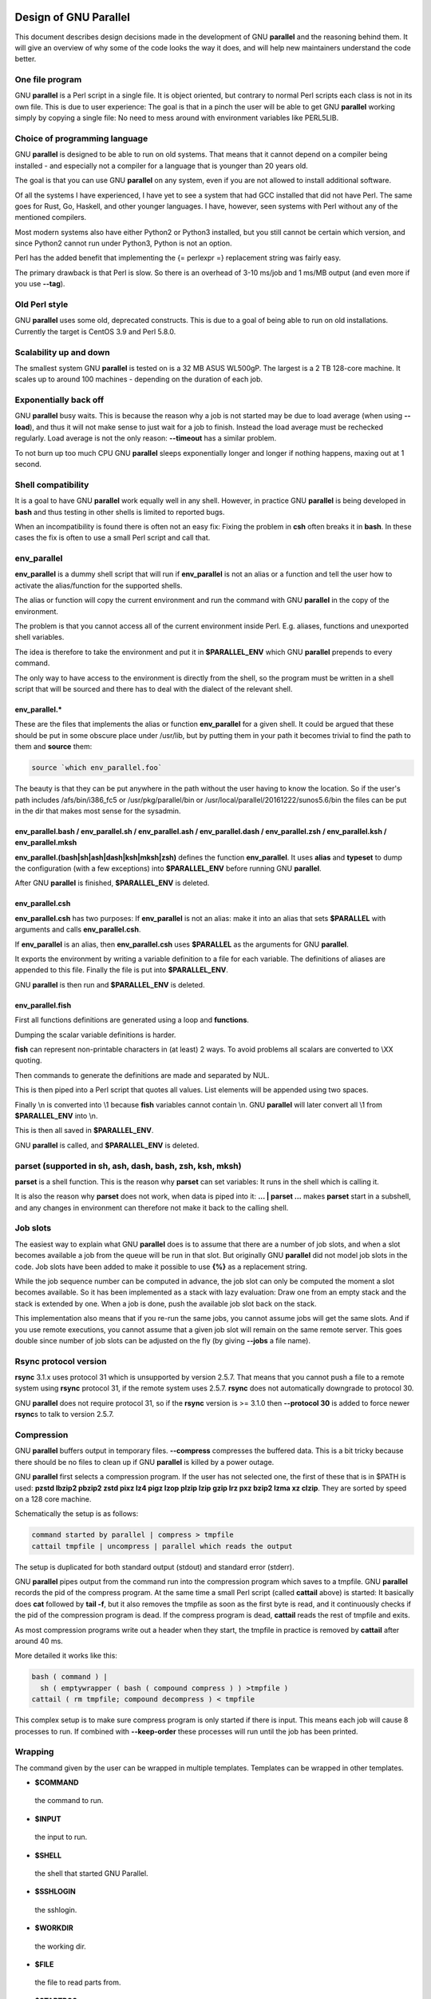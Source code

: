 
**********************
Design of GNU Parallel
**********************


This document describes design decisions made in the development of GNU \ **parallel**\  and the reasoning behind them. It will give an overview of why some of the code looks the way it does, and will help new maintainers understand the code better.

One file program
================


GNU \ **parallel**\  is a Perl script in a single file. It is object oriented, but contrary to normal Perl scripts each class is not in its own file. This is due to user experience: The goal is that in a pinch the user will be able to get GNU \ **parallel**\  working simply by copying a single file: No need to mess around with environment variables like PERL5LIB.


Choice of programming language
==============================


GNU \ **parallel**\  is designed to be able to run on old systems. That means that it cannot depend on a compiler being installed - and especially not a compiler for a language that is younger than 20 years old.

The goal is that you can use GNU \ **parallel**\  on any system, even if you are not allowed to install additional software.

Of all the systems I have experienced, I have yet to see a system that had GCC installed that did not have Perl. The same goes for Rust, Go, Haskell, and other younger languages. I have, however, seen systems with Perl without any of the mentioned compilers.

Most modern systems also have either Python2 or Python3 installed, but you still cannot be certain which version, and since Python2 cannot run under Python3, Python is not an option.

Perl has the added benefit that implementing the {= perlexpr =} replacement string was fairly easy.

The primary drawback is that Perl is slow. So there is an overhead of 3-10 ms/job and 1 ms/MB output (and even more if you use \ **--tag**\ ).


Old Perl style
==============


GNU \ **parallel**\  uses some old, deprecated constructs. This is due to a goal of being able to run on old installations. Currently the target is CentOS 3.9 and Perl 5.8.0.


Scalability up and down
=======================


The smallest system GNU \ **parallel**\  is tested on is a 32 MB ASUS WL500gP. The largest is a 2 TB 128-core machine. It scales up to around 100 machines - depending on the duration of each job.


Exponentially back off
======================


GNU \ **parallel**\  busy waits. This is because the reason why a job is not started may be due to load average (when using \ **--load**\ ), and thus it will not make sense to just wait for a job to finish. Instead the load average must be rechecked regularly. Load average is not the only reason: \ **--timeout**\  has a similar problem.

To not burn up too much CPU GNU \ **parallel**\  sleeps exponentially longer and longer if nothing happens, maxing out at 1 second.


Shell compatibility
===================


It is a goal to have GNU \ **parallel**\  work equally well in any shell. However, in practice GNU \ **parallel**\  is being developed in \ **bash**\  and thus testing in other shells is limited to reported bugs.

When an incompatibility is found there is often not an easy fix: Fixing the problem in \ **csh**\  often breaks it in \ **bash**\ . In these cases the fix is often to use a small Perl script and call that.


env_parallel
============


\ **env_parallel**\  is a dummy shell script that will run if \ **env_parallel**\  is not an alias or a function and tell the user how to activate the alias/function for the supported shells.

The alias or function will copy the current environment and run the command with GNU \ **parallel**\  in the copy of the environment.

The problem is that you cannot access all of the current environment inside Perl. E.g. aliases, functions and unexported shell variables.

The idea is therefore to take the environment and put it in \ **$PARALLEL_ENV**\  which GNU \ **parallel**\  prepends to every command.

The only way to have access to the environment is directly from the shell, so the program must be written in a shell script that will be sourced and there has to deal with the dialect of the relevant shell.

env_parallel.\*
---------------


These are the files that implements the alias or function \ **env_parallel**\  for a given shell. It could be argued that these should be put in some obscure place under /usr/lib, but by putting them in your path it becomes trivial to find the path to them and \ **source**\  them:


.. code-block:: perl

   source `which env_parallel.foo`


The beauty is that they can be put anywhere in the path without the user having to know the location. So if the user's path includes /afs/bin/i386_fc5 or /usr/pkg/parallel/bin or /usr/local/parallel/20161222/sunos5.6/bin the files can be put in the dir that makes most sense for the sysadmin.


env_parallel.bash / env_parallel.sh / env_parallel.ash / env_parallel.dash / env_parallel.zsh / env_parallel.ksh / env_parallel.mksh
------------------------------------------------------------------------------------------------------------------------------------


\ **env_parallel.(bash|sh|ash|dash|ksh|mksh|zsh)**\  defines the function \ **env_parallel**\ . It uses \ **alias**\  and \ **typeset**\  to dump the configuration (with a few exceptions) into \ **$PARALLEL_ENV**\  before running GNU \ **parallel**\ .

After GNU \ **parallel**\  is finished, \ **$PARALLEL_ENV**\  is deleted.


env_parallel.csh
----------------


\ **env_parallel.csh**\  has two purposes: If \ **env_parallel**\  is not an alias: make it into an alias that sets \ **$PARALLEL**\  with arguments and calls \ **env_parallel.csh**\ .

If \ **env_parallel**\  is an alias, then \ **env_parallel.csh**\  uses \ **$PARALLEL**\  as the arguments for GNU \ **parallel**\ .

It exports the environment by writing a variable definition to a file for each variable.  The definitions of aliases are appended to this file. Finally the file is put into \ **$PARALLEL_ENV**\ .

GNU \ **parallel**\  is then run and \ **$PARALLEL_ENV**\  is deleted.


env_parallel.fish
-----------------


First all functions definitions are generated using a loop and \ **functions**\ .

Dumping the scalar variable definitions is harder.

\ **fish**\  can represent non-printable characters in (at least) 2 ways. To avoid problems all scalars are converted to \\XX quoting.

Then commands to generate the definitions are made and separated by NUL.

This is then piped into a Perl script that quotes all values. List elements will be appended using two spaces.

Finally \\n is converted into \\1 because \ **fish**\  variables cannot contain \\n. GNU \ **parallel**\  will later convert all \\1 from \ **$PARALLEL_ENV**\  into \\n.

This is then all saved in \ **$PARALLEL_ENV**\ .

GNU \ **parallel**\  is called, and \ **$PARALLEL_ENV**\  is deleted.



parset (supported in sh, ash, dash, bash, zsh, ksh, mksh)
=========================================================


\ **parset**\  is a shell function. This is the reason why \ **parset**\  can set variables: It runs in the shell which is calling it.

It is also the reason why \ **parset**\  does not work, when data is piped into it: \ **... | parset ...**\  makes \ **parset**\  start in a subshell, and any changes in environment can therefore not make it back to the calling shell.


Job slots
=========


The easiest way to explain what GNU \ **parallel**\  does is to assume that there are a number of job slots, and when a slot becomes available a job from the queue will be run in that slot. But originally GNU \ **parallel**\  did not model job slots in the code. Job slots have been added to make it possible to use \ **{%}**\  as a replacement string.

While the job sequence number can be computed in advance, the job slot can only be computed the moment a slot becomes available. So it has been implemented as a stack with lazy evaluation: Draw one from an empty stack and the stack is extended by one. When a job is done, push the available job slot back on the stack.

This implementation also means that if you re-run the same jobs, you cannot assume jobs will get the same slots. And if you use remote executions, you cannot assume that a given job slot will remain on the same remote server. This goes double since number of job slots can be adjusted on the fly (by giving \ **--jobs**\  a file name).


Rsync protocol version
======================


\ **rsync**\  3.1.x uses protocol 31 which is unsupported by version 2.5.7. That means that you cannot push a file to a remote system using \ **rsync**\  protocol 31, if the remote system uses 2.5.7. \ **rsync**\  does not automatically downgrade to protocol 30.

GNU \ **parallel**\  does not require protocol 31, so if the \ **rsync**\  version is >= 3.1.0 then \ **--protocol 30**\  is added to force newer \ **rsync**\ s to talk to version 2.5.7.


Compression
===========


GNU \ **parallel**\  buffers output in temporary files.  \ **--compress**\  compresses the buffered data.  This is a bit tricky because there should be no files to clean up if GNU \ **parallel**\  is killed by a power outage.

GNU \ **parallel**\  first selects a compression program. If the user has not selected one, the first of these that is in $PATH is used: \ **pzstd lbzip2 pbzip2 zstd pixz lz4 pigz lzop plzip lzip gzip lrz pxz bzip2 lzma xz clzip**\ . They are sorted by speed on a 128 core machine.

Schematically the setup is as follows:


.. code-block:: perl

   command started by parallel | compress > tmpfile
   cattail tmpfile | uncompress | parallel which reads the output


The setup is duplicated for both standard output (stdout) and standard error (stderr).

GNU \ **parallel**\  pipes output from the command run into the compression program which saves to a tmpfile. GNU \ **parallel**\  records the pid of the compress program.  At the same time a small Perl script (called \ **cattail**\  above) is started: It basically does \ **cat**\  followed by \ **tail -f**\ , but it also removes the tmpfile as soon as the first byte is read, and it continuously checks if the pid of the compression program is dead. If the compress program is dead, \ **cattail**\  reads the rest of tmpfile and exits.

As most compression programs write out a header when they start, the tmpfile in practice is removed by \ **cattail**\  after around 40 ms.

More detailed it works like this:


.. code-block:: perl

   bash ( command ) |
     sh ( emptywrapper ( bash ( compound compress ) ) >tmpfile )
   cattail ( rm tmpfile; compound decompress ) < tmpfile


This complex setup is to make sure compress program is only started if there is input. This means each job will cause 8 processes to run. If combined with \ **--keep-order**\  these processes will run until the job has been printed.


Wrapping
========


The command given by the user can be wrapped in multiple templates. Templates can be wrapped in other templates.


- \ **$COMMAND**\ 
 
 the command to run.
 


- \ **$INPUT**\ 
 
 the input to run.
 


- \ **$SHELL**\ 
 
 the shell that started GNU Parallel.
 


- \ **$SSHLOGIN**\ 
 
 the sshlogin.
 


- \ **$WORKDIR**\ 
 
 the working dir.
 


- \ **$FILE**\ 
 
 the file to read parts from.
 


- \ **$STARTPOS**\ 
 
 the first byte position to read from \ **$FILE**\ .
 


- \ **$LENGTH**\ 
 
 the number of bytes to read from \ **$FILE**\ .
 


- \--shellquote
 
 echo \ *Double quoted $INPUT*\ 
 


- \--nice \ *pri*\ 
 
 Remote: See \ **The remote system wrapper**\ .
 
 Local: \ **setpriority(0,0,$nice)**\ 
 


- \--cat
 
 
 .. code-block:: perl
 
    cat > {}; $COMMAND {};
    perl -e '$bash = shift;
      $csh = shift;
      for(@ARGV) { unlink;rmdir; }
      if($bash =~ s/h//) { exit $bash;  }
      exit $csh;' "$?h" "$status" {};
 
 
 {} is set to \ **$PARALLEL_TMP**\  which is a tmpfile. The Perl script saves the exit value, unlinks the tmpfile, and returns the exit value - no matter if the shell is \ **bash**\ /\ **ksh**\ /\ **zsh**\  (using $?) or \ **\*csh**\ /\ **fish**\  (using $status).
 


- \--fifo
 
 
 .. code-block:: perl
 
    perl -e '($s,$c,$f) = @ARGV;
      # mkfifo $PARALLEL_TMP
      system "mkfifo", $f;
      # spawn $shell -c $command &
      $pid = fork || exec $s, "-c", $c;
      open($o,">",$f) || die $!;
      # cat > $PARALLEL_TMP
      while(sysread(STDIN,$buf,131072)){
         syswrite $o, $buf;
      }
      close $o;
      # waitpid to get the exit code from $command
      waitpid $pid,0;
      # Cleanup
      unlink $f;
      exit $?/256;' $SHELL -c $COMMAND $PARALLEL_TMP
 
 
 This is an elaborate way of: mkfifo {}; run \ **$COMMAND**\  in the background using \ **$SHELL**\ ; copying STDIN to {}; waiting for background to complete; remove {} and exit with the exit code from \ **$COMMAND**\ .
 
 It is made this way to be compatible with \ **\*csh**\ /\ **fish**\ .
 


- \--pipepart
 
 
 .. code-block:: perl
 
    < $FILE perl -e 'while(@ARGV) {
        sysseek(STDIN,shift,0) || die;
        $left = shift;
        while($read =
              sysread(STDIN,$buf,
                      ($left > 131072 ? 131072 : $left))){
          $left -= $read;
          syswrite(STDOUT,$buf);
        }
      }' $STARTPOS $LENGTH
 
 
 This will read \ **$LENGTH**\  bytes from \ **$FILE**\  starting at \ **$STARTPOS**\  and send it to STDOUT.
 


- \--sshlogin $SSHLOGIN
 
 
 .. code-block:: perl
 
    ssh $SSHLOGIN "$COMMAND"
 
 


- \--transfer
 
 
 .. code-block:: perl
 
    ssh $SSHLOGIN mkdir -p ./$WORKDIR;
    rsync --protocol 30 -rlDzR \
          -essh ./{} $SSHLOGIN:./$WORKDIR;
    ssh $SSHLOGIN "$COMMAND"
 
 
 Read about \ **--protocol 30**\  in the section \ **Rsync protocol version**\ .
 


- \--transferfile \ *file*\ 
 
 <<todo>>
 


- \--basefile
 
 <<todo>>
 


- \--return \ *file*\ 
 
 
 .. code-block:: perl
 
    $COMMAND; _EXIT_status=$?; mkdir -p $WORKDIR;
    rsync --protocol 30 \
      --rsync-path=cd\ ./$WORKDIR\;\ rsync \
      -rlDzR -essh $SSHLOGIN:./$FILE ./$WORKDIR;
    exit $_EXIT_status;
 
 
 The \ **--rsync-path=cd ...**\  is needed because old versions of \ **rsync**\  do not support \ **--no-implied-dirs**\ .
 
 The \ **$_EXIT_status**\  trick is to postpone the exit value. This makes it incompatible with \ **\*csh**\  and should be fixed in the future. Maybe a wrapping 'sh -c' is enough?
 


- \--cleanup
 
 $RETURN is the wrapper from \ **--return**\ 
 
 
 .. code-block:: perl
 
    $COMMAND; _EXIT_status=$?; $RETURN;
    ssh $SSHLOGIN \(rm\ -f\ ./$WORKDIR/{}\;\
                    rmdir\ ./$WORKDIR\ \>\&/dev/null\;\);
    exit $_EXIT_status;
 
 
 \ **$_EXIT_status**\ : see \ **--return**\  above.
 


- \--pipe
 
 
 .. code-block:: perl
 
    perl -e 'if(sysread(STDIN, $buf, 1)) {
  	open($fh, "|-", "@ARGV") || die;
  	syswrite($fh, $buf);
  	# Align up to 128k block
  	if($read = sysread(STDIN, $buf, 131071)) {
  	    syswrite($fh, $buf);
  	}
  	while($read = sysread(STDIN, $buf, 131072)) {
  	    syswrite($fh, $buf);
  	}
  	close $fh;
  	exit ($?&127 ? 128+($?&127) : 1+$?>>8)
      }' $SHELL -c $COMMAND
 
 
 This small wrapper makes sure that \ **$COMMAND**\  will never be run if there is no data.
 


- \--tmux
 
 <<TODO Fixup with '-quoting>> mkfifo /tmp/tmx3cMEV &&
   sh -c 'tmux -S /tmp/tmsaKpv1 new-session -s p334310 -d "sleep .2" >/dev/null 2>&1'; tmux -S /tmp/tmsaKpv1 new-window -t p334310 -n wc\\ 10 \\(wc\\ 10\\)\\;\\ perl\\ -e\\ \\'while\\(\\$t++\\<3\\)\\{\\ print\\ \\$ARGV\\[0\\],\\"\\\\n\\"\\ \\}\\'\\ \\$\\?h/\\$status\\ \\>\\>\\ /tmp/tmx3cMEV\\&echo\\ wc\\\\\\ 10\\;\\ echo\\ \\Job\\ finished\\ at:\\ \\`date\\`\\;sleep\\ 10; exec perl -e '$/="/";$_=<>;$c=<>;unlink $ARGV; /(\\d+)h/ and exit($1);exit$c' /tmp/tmx3cMEV
 
 mkfifo \ *tmpfile.tmx*\ ; tmux -S <tmpfile.tms> new-session -s p\ *PID*\  -d 'sleep .2' >&/dev/null; tmux -S <tmpfile.tms> new-window -t p\ *PID*\  -n <<shell quoted input>> \\(<<shell quoted input>>\\)\\;\\ perl\\ -e\\ \\'while\\(\\$t++\\<3\\)\\{\\ print\\ \\$ARGV\\[0\\],\\"\\\\n\\"\\ \\}\\'\\ \\$\\?h/\\$status\\ \\>\\>\\ \ *tmpfile.tmx*\ \\&echo\\ <<shell double quoted input>>\\;echo\\ \\Job\\ finished\\ at:\\ \\`date\\`\\;sleep\\ 10; exec perl -e '$/="/";$_=<>;$c=<>;unlink $ARGV; /(\\d+)h/ and exit($1);exit$c' \ *tmpfile.tmx*\ 
 
 First a FIFO is made (.tmx). It is used for communicating exit value. Next a new tmux session is made. This may fail if there is already a session, so the output is ignored. If all job slots finish at the same time, then \ **tmux**\  will close the session. A temporary socket is made (.tms) to avoid a race condition in \ **tmux**\ . It is cleaned up when GNU \ **parallel**\  finishes.
 
 The input is used as the name of the windows in \ **tmux**\ . When the job inside \ **tmux**\  finishes, the exit value is printed to the FIFO (.tmx). This FIFO is opened by \ **perl**\  outside \ **tmux**\ , and \ **perl**\  then removes the FIFO. \ **Perl**\  blocks until the first value is read from the FIFO, and this value is used as exit value.
 
 To make it compatible with \ **csh**\  and \ **bash**\  the exit value is printed as: $?h/$status and this is parsed by \ **perl**\ .
 
 There is a bug that makes it necessary to print the exit value 3 times.
 
 Another bug in \ **tmux**\  requires the length of the tmux title and command to not have certain limits.  When inside these limits, 75 '\\ ' are added to the title to force it to be outside the limits.
 
 You can map the bad limits using:
 
 
 .. code-block:: perl
 
    perl -e 'sub r { int(rand(shift)).($_[0] && "\t".r(@_)) } print map { r(@ARGV)."\n" } 1..10000' 1600 1500 90 |
      perl -ane '$F[0]+$F[1]+$F[2] < 2037 and print ' |
      parallel --colsep '\t' --tagstring '{1}\t{2}\t{3}' tmux -S /tmp/p{%}-'{=3 $_="O"x$_ =}' \
        new-session -d -n '{=1 $_="O"x$_ =}' true'\ {=2 $_="O"x$_ =};echo $?;rm -f /tmp/p{%}-O*'
  
    perl -e 'sub r { int(rand(shift)).($_[0] && "\t".r(@_)) } print map { r(@ARGV)."\n" } 1..10000' 17000 17000 90 |
      parallel --colsep '\t' --tagstring '{1}\t{2}\t{3}' \
    tmux -S /tmp/p{%}-'{=3 $_="O"x$_ =}' new-session -d -n '{=1 $_="O"x$_ =}' true'\ {=2 $_="O"x$_ =};echo $?;rm /tmp/p{%}-O*'
    > value.csv 2>/dev/null
  
    R -e 'a<-read.table("value.csv");X11();plot(a[,1],a[,2],col=a[,4]+5,cex=0.1);Sys.sleep(1000)'
 
 
 For \ **tmux 1.8**\  17000 can be lowered to 2100.
 
 The interesting areas are title 0..1000 with (title + whole command) in 996..1127 and 9331..9636.
 


The ordering of the wrapping is important:


- 
 
 $PARALLEL_ENV which is set in env_parallel.\* must be prepended to the command first, as the command may contain exported variables or functions.
 


- 
 
 \ **--nice**\ /\ **--cat**\ /\ **--fifo**\  should be done on the remote machine
 


- 
 
 \ **--pipepart**\ /\ **--pipe**\  should be done on the local machine inside \ **--tmux**\ 
 



Convenience options --nice --basefile --transfer --return --cleanup --tmux --group --compress --cat --fifo --workdir --tag --tagstring
======================================================================================================================================


These are all convenience options that make it easier to do a task. But more importantly: They are tested to work on corner cases, too. Take \ **--nice**\  as an example:


.. code-block:: perl

   nice parallel command ...


will work just fine. But when run remotely, you need to move the nice command so it is being run on the server:


.. code-block:: perl

   parallel -S server nice command ...


And this will again work just fine, as long as you are running a single command. When you are running a composed command you need nice to apply to the whole command, and it gets harder still:


.. code-block:: perl

   parallel -S server -q nice bash -c 'command1 ...; cmd2 | cmd3'


It is not impossible, but by using \ **--nice**\  GNU \ **parallel**\  will do the right thing for you. Similarly when transferring files: It starts to get hard when the file names contain space, :, \`, \*, or other special characters.

To run the commands in a \ **tmux**\  session you basically just need to quote the command. For simple commands that is easy, but when commands contain special characters, it gets much harder to get right.

\ **--compress**\  not only compresses standard output (stdout) but also standard error (stderr); and it does so into files, that are open but deleted, so a crash will not leave these files around.

\ **--cat**\  and \ **--fifo**\  are easy to do by hand, until you want to clean up the tmpfile and keep the exit code of the command.

The real killer comes when you try to combine several of these: Doing that correctly for all corner cases is next to impossible to do by hand.


--shard
=======


The simple way to implement sharding would be to:


- 1
 
 start n jobs,
 


- 2
 
 split each line into columns,
 


- 3
 
 select the data from the relevant column
 


- 4
 
 compute a hash value from the data
 


- 5
 
 take the modulo n of the hash value
 


- 6
 
 pass the full line to the jobslot that has the computed value
 


Unfortunately Perl is rather slow at computing the hash value (and somewhat slow at splitting into columns).

One solution is to use a compiled language for the splitting and hashing, but that would go against the design criteria of not depending on a compiler.

Luckily those tasks can be parallelized. So GNU \ **parallel**\  starts n sharders that do step 2-6, and passes blocks of 100k to each of those in a round robin manner. To make sure these sharders compute the hash the same way, $PERL_HASH_SEED is set to the same value for all sharders.

Running n sharders poses a new problem: Instead of having n outputs (one for each computed value) you now have n outputs for each of the n values, so in total n\*n outputs; and you need to merge these n\*n outputs together into n outputs.

This can be done by simply running 'parallel -j0 --lb cat ::: outputs_for_one_value', but that is rather inefficient, as it spawns a process for each file. Instead the core code from 'parcat' is run, which is also a bit faster.

All the sharders and parcats communicate through named pipes that are unlinked as soon as they are opened.


Shell shock
===========


The shell shock bug in \ **bash**\  did not affect GNU \ **parallel**\ , but the solutions did. \ **bash**\  first introduced functions in variables named: \ *BASH_FUNC_myfunc()*\  and later changed that to \ *BASH_FUNC_myfunc%%*\ . When transferring functions GNU \ **parallel**\  reads off the function and changes that into a function definition, which is copied to the remote system and executed before the actual command is executed. Therefore GNU \ **parallel**\  needs to know how to read the function.

From version 20150122 GNU \ **parallel**\  tries both the ()-version and the %%-version, and the function definition works on both pre- and post-shell shock versions of \ **bash**\ .


The remote system wrapper
=========================


The remote system wrapper does some initialization before starting the command on the remote system.

Make quoting unnecessary by hex encoding everything
---------------------------------------------------


When you run \ **ssh server foo**\  then \ **foo**\  has to be quoted once:


.. code-block:: perl

   ssh server "echo foo; echo bar"


If you run \ **ssh server1 ssh server2 foo**\  then \ **foo**\  has to be quoted twice:


.. code-block:: perl

   ssh server1 ssh server2 \'"echo foo; echo bar"\'


GNU \ **parallel**\  avoids this by packing everyting into hex values and running a command that does not need quoting:


.. code-block:: perl

   perl -X -e GNU_Parallel_worker,eval+pack+q/H10000000/,join+q//,@ARGV


This command reads hex from the command line and converts that to bytes that are then eval'ed as a Perl expression.

The string \ **GNU_Parallel_worker**\  is not needed. It is simply there to let the user know, that this process is GNU \ **parallel**\  working.


Ctrl-C and standard error (stderr)
----------------------------------


If the user presses Ctrl-C the user expects jobs to stop. This works out of the box if the jobs are run locally. Unfortunately it is not so simple if the jobs are run remotely.

If remote jobs are run in a tty using \ **ssh -tt**\ , then Ctrl-C works, but all output to standard error (stderr) is sent to standard output (stdout). This is not what the user expects.

If remote jobs are run without a tty using \ **ssh**\  (without \ **-tt**\ ), then output to standard error (stderr) is kept on stderr, but Ctrl-C does not kill remote jobs. This is not what the user expects.

So what is needed is a way to have both. It seems the reason why Ctrl-C does not kill the remote jobs is because the shell does not propagate the hang-up signal from \ **sshd**\ . But when \ **sshd**\  dies, the parent of the login shell becomes \ **init**\  (process id 1). So by exec'ing a Perl wrapper to monitor the parent pid and kill the child if the parent pid becomes 1, then Ctrl-C works and stderr is kept on stderr.

Ctrl-C does, however, kill the ssh connection, so any output from a remote dying process is lost.

To be able to kill all (grand)\*children a new process group is started.


--nice
------


\ **nice**\ ing the remote process is done by \ **setpriority(0,0,$nice)**\ . A few old systems do not implement this and \ **--nice**\  is unsupported on those.


Setting $PARALLEL_TMP
---------------------


\ **$PARALLEL_TMP**\  is used by \ **--fifo**\  and \ **--cat**\  and must point to a non-exitent file in \ **$TMPDIR**\ . This file name is computed on the remote system.


The wrapper
-----------


The wrapper looks like this:


.. code-block:: perl

   $shell = $PARALLEL_SHELL || $SHELL;
   $tmpdir = $TMPDIR || $PARALLEL_REMOTE_TMPDIR;
   $nice = $opt::nice;
   $termseq = $opt::termseq;
 
   # Check that $tmpdir is writable
   -w $tmpdir ||
       die("$tmpdir is not writable.".
   	" Set PARALLEL_REMOTE_TMPDIR");
   # Set $PARALLEL_TMP to a non-existent file name in $TMPDIR
   do {
       $ENV{PARALLEL_TMP} = $tmpdir."/par".
   	join"", map { (0..9,"a".."z","A".."Z")[rand(62)] } (1..5);
   } while(-e $ENV{PARALLEL_TMP});
   # Set $script to a non-existent file name in $TMPDIR
   do {
       $script = $tmpdir."/par".
   	join"", map { (0..9,"a".."z","A".."Z")[rand(62)] } (1..5);
   } while(-e $script);
   # Create a script from the hex code
   # that removes itself and runs the commands
   open($fh,">",$script) || die;
   # ' needed due to rc-shell
   print($fh("rm \'$script\'\n",$bashfunc.$cmd));
   close $fh;
   my $parent = getppid;
   my $done = 0;
   $SIG{CHLD} = sub { $done = 1; };
   $pid = fork;
   unless($pid) {
       # Make own process group to be able to kill HUP it later
       eval { setpgrp };
       # Set nice value
       eval { setpriority(0,0,$nice) };
       # Run the script
       exec($shell,$script);
       die("exec failed: $!");
   }
   while((not $done) and (getppid == $parent)) {
       # Parent pid is not changed, so sshd is alive
       # Exponential sleep up to 1 sec
       $s = $s < 1 ? 0.001 + $s * 1.03 : $s;
       select(undef, undef, undef, $s);
   }
   if(not $done) {
       # sshd is dead: User pressed Ctrl-C
       # Kill as per --termseq
       my @term_seq = split/,/,$termseq;
       if(not @term_seq) {
   	@term_seq = ("TERM",200,"TERM",100,"TERM",50,"KILL",25);
       }
       while(@term_seq && kill(0,-$pid)) {
   	kill(shift @term_seq, -$pid);
   	select(undef, undef, undef, (shift @term_seq)/1000);
       }
   }
   wait;
   exit ($?&127 ? 128+($?&127) : 1+$?>>8)




Transferring of variables and functions
=======================================


Transferring of variables and functions given by \ **--env**\  is done by running a Perl script remotely that calls the actual command. The Perl script sets \ **$ENV{**\ \ *variable*\ \ **}**\  to the correct value before exec'ing a shell that runs the function definition followed by the actual command.

The function \ **env_parallel**\  copies the full current environment into the environment variable \ **PARALLEL_ENV**\ . This variable is picked up by GNU \ **parallel**\  and used to create the Perl script mentioned above.


Base64 encoded bzip2
====================


\ **csh**\  limits words of commands to 1024 chars. This is often too little when GNU \ **parallel**\  encodes environment variables and wraps the command with different templates. All of these are combined and quoted into one single word, which often is longer than 1024 chars.

When the line to run is > 1000 chars, GNU \ **parallel**\  therefore encodes the line to run. The encoding \ **bzip2**\ s the line to run, converts this to base64, splits the base64 into 1000 char blocks (so \ **csh**\  does not fail), and prepends it with this Perl script that decodes, decompresses and \ **eval**\ s the line.


.. code-block:: perl

     @GNU_Parallel=("use","IPC::Open3;","use","MIME::Base64");
     eval "@GNU_Parallel";
 
     $SIG{CHLD}="IGNORE";
     # Search for bzip2. Not found => use default path
     my $zip = (grep { -x $_ } "/usr/local/bin/bzip2")[0] || "bzip2";
     # $in = stdin on $zip, $out = stdout from $zip
     my($in, $out,$eval);
     open3($in,$out,">&STDERR",$zip,"-dc");
     if(my $perlpid = fork) {
         close $in;
         $eval = join "", <$out>;
         close $out;
     } else {
         close $out;
         # Pipe decoded base64 into 'bzip2 -dc'
         print $in (decode_base64(join"",@ARGV));
         close $in;
         exit;
     }
     wait;
     eval $eval;


Perl and \ **bzip2**\  must be installed on the remote system, but a small test showed that \ **bzip2**\  is installed by default on all platforms that runs GNU \ **parallel**\ , so this is not a big problem.

The added bonus of this is that much bigger environments can now be transferred as they will be below \ **bash**\ 's limit of 131072 chars.


Which shell to use
==================


Different shells behave differently. A command that works in \ **tcsh**\  may not work in \ **bash**\ .  It is therefore important that the correct shell is used when GNU \ **parallel**\  executes commands.

GNU \ **parallel**\  tries hard to use the right shell. If GNU \ **parallel**\  is called from \ **tcsh**\  it will use \ **tcsh**\ .  If it is called from \ **bash**\  it will use \ **bash**\ . It does this by looking at the (grand)\*parent process: If the (grand)\*parent process is a shell, use this shell; otherwise look at the parent of this (grand)\*parent. If none of the (grand)\*parents are shells, then $SHELL is used.

This will do the right thing if called from:


- 
 
 an interactive shell
 


- 
 
 a shell script
 


- 
 
 a Perl script in \`\` or using \ **system**\  if called as a single string.
 


While these cover most cases, there are situations where it will fail:


- 
 
 When run using \ **exec**\ .
 


- 
 
 When run as the last command using \ **-c**\  from another shell (because some shells use \ **exec**\ ):
 
 
 .. code-block:: perl
 
    zsh% bash -c "parallel 'echo {} is not run in bash; \
         set | grep BASH_VERSION' ::: This"
 
 
 You can work around that by appending '&& true':
 
 
 .. code-block:: perl
 
    zsh% bash -c "parallel 'echo {} is run in bash; \
         set | grep BASH_VERSION' ::: This && true"
 
 


- 
 
 When run in a Perl script using \ **system**\  with parallel as the first string:
 
 
 .. code-block:: perl
 
    #!/usr/bin/perl
  
    system("parallel",'setenv a {}; echo $a',":::",2);
 
 
 Here it depends on which shell is used to call the Perl script. If the Perl script is called from \ **tcsh**\  it will work just fine, but if it is called from \ **bash**\  it will fail, because the command \ **setenv**\  is not known to \ **bash**\ .
 


If GNU \ **parallel**\  guesses wrong in these situation, set the shell using \ **$PARALLEL_SHELL**\ .


Always running commands in a shell
==================================


If the command is a simple command with no redirection and setting of variables, the command \ *could*\  be run without spawning a shell. E.g. this simple \ **grep**\  matching either 'ls ' or ' wc >> c':


.. code-block:: perl

   parallel "grep -E 'ls | wc >> c' {}" ::: foo


could be run as:


.. code-block:: perl

   system("grep","-E","ls | wc >> c","foo");


However, as soon as the command is a bit more complex a shell \ *must*\  be spawned:


.. code-block:: perl

   parallel "grep -E 'ls | wc >> c' {} | wc >> c" ::: foo
   parallel "LANG=C grep -E 'ls | wc >> c' {}" ::: foo


It is impossible to tell how \ **| wc >> c**\  should be interpreted without parsing the string (is the \ **|**\  a pipe in shell or an alternation in a \ **grep**\  regexp?  Is \ **LANG=C**\  a command in \ **csh**\  or setting a variable in \ **bash**\ ? Is \ **>>**\  redirection or part of a regexp?).

On top of this, wrapper scripts will often require a shell to be spawned.

The downside is that you need to quote special shell chars twice:


.. code-block:: perl

   parallel echo '*' ::: This will expand the asterisk
   parallel echo "'*'" ::: This will not
   parallel "echo '*'" ::: This will not
   parallel echo '\*' ::: This will not
   parallel echo \''*'\' ::: This will not
   parallel -q echo '*' ::: This will not


\ **-q**\  will quote all special chars, thus redirection will not work: this prints '\* > out.1' and \ *does not*\  save '\*' into the file out.1:


.. code-block:: perl

   parallel -q echo "*" ">" out.{} ::: 1


GNU \ **parallel**\  tries to live up to Principle Of Least Astonishment (POLA), and the requirement of using \ **-q**\  is hard to understand, when you do not see the whole picture.


Quoting
=======


Quoting depends on the shell. For most shells '-quoting is used for strings containing special characters.

For \ **tcsh**\ /\ **csh**\  newline is quoted as \\ followed by newline. Other special characters are also \\-quoted.

For \ **rc**\  everything is quoted using '.


--pipepart vs. --pipe
=====================


While \ **--pipe**\  and \ **--pipepart**\  look much the same to the user, they are implemented very differently.

With \ **--pipe**\  GNU \ **parallel**\  reads the blocks from standard input (stdin), which is then given to the command on standard input (stdin); so every block is being processed by GNU \ **parallel**\  itself. This is the reason why \ **--pipe**\  maxes out at around 500 MB/sec.

\ **--pipepart**\ , on the other hand, first identifies at which byte positions blocks start and how long they are. It does that by seeking into the file by the size of a block and then reading until it meets end of a block. The seeking explains why GNU \ **parallel**\  does not know the line number and why \ **-L/-l**\  and \ **-N**\  do not work.

With a reasonable block and file size this seeking is more than 1000 time faster than reading the full file. The byte positions are then given to a small script that reads from position X to Y and sends output to standard output (stdout). This small script is prepended to the command and the full command is executed just as if GNU \ **parallel**\  had been in its normal mode. The script looks like this:


.. code-block:: perl

   < file perl -e 'while(@ARGV) {
      sysseek(STDIN,shift,0) || die;
      $left = shift;
      while($read = sysread(STDIN,$buf,
                            ($left > 131072 ? 131072 : $left))){
        $left -= $read; syswrite(STDOUT,$buf);
      }
   }' startbyte length_in_bytes


It delivers 1 GB/s per core.

Instead of the script \ **dd**\  was tried, but many versions of \ **dd**\  do not support reading from one byte to another and might cause partial data. See this for a surprising example:


.. code-block:: perl

   yes | dd bs=1024k count=10 | wc



--block-size adjustment
=======================


Every time GNU \ **parallel**\  detects a record bigger than \ **--block-size**\  it increases the block size by 30%. A small \ **--block-size**\  gives very poor performance; by exponentially increasing the block size performance will not suffer.

GNU \ **parallel**\  will waste CPU power if \ **--block-size**\  does not contain a full record, because it tries to find a full record and will fail to do so. The recommendation is therefore to use a \ **--block-size**\  > 2 records, so you always get at least one full record when you read one block.

If you use \ **-N**\  then \ **--block-size**\  should be big enough to contain N+1 records.


Automatic --block-size computation
==================================


With \ **--pipepart**\  GNU \ **parallel**\  can compute the \ **--block-size**\  automatically. A \ **--block-size**\  of \ **-1**\  will use a block size so that each jobslot will receive approximately 1 block.  \ **--block -2**\  will pass 2 blocks to each jobslot and \ **-**\ \ *n*\  will pass \ *n*\  blocks to each jobslot.

This can be done because \ **--pipepart**\  reads from files, and we can compute the total size of the input.


--jobs and --onall
==================


When running the same commands on many servers what should \ **--jobs**\  signify? Is it the number of servers to run on in parallel?  Is it the number of jobs run in parallel on each server?

GNU \ **parallel**\  lets \ **--jobs**\  represent the number of servers to run on in parallel. This is to make it possible to run a sequence of commands (that cannot be parallelized) on each server, but run the same sequence on multiple servers.


--shuf
======


When using \ **--shuf**\  to shuffle the jobs, all jobs are read, then they are shuffled, and finally executed. When using SQL this makes the \ **--sqlmaster**\  be the part that shuffles the jobs. The \ **--sqlworker**\ s simply executes according to Seq number.


--csv
=====


\ **--pipepart**\  is incompatible with \ **--csv**\  because you can have records like:


.. code-block:: perl

   a,b,c
   a,"
   a,b,c
   a,b,c
   a,b,c
   ",c
   a,b,c


Here the second record contains a multi-line field that looks like records. Since \ **--pipepart**\  does not read then whole file when searching for record endings, it may start reading in this multi-line field, which would be wrong.


Buffering on disk
=================


GNU \ **parallel**\  buffers output, because if output is not buffered you have to be ridiculously careful on sizes to avoid mixing of outputs (see excellent example on https://catern.com/posts/pipes.html).

GNU \ **parallel**\  buffers on disk in $TMPDIR using files, that are removed as soon as they are created, but which are kept open. So even if GNU \ **parallel**\  is killed by a power outage, there will be no files to clean up afterwards. Another advantage is that the file system is aware that these files will be lost in case of a crash, so it does not need to sync them to disk.

It gives the odd situation that a disk can be fully used, but there are no visible files on it.

Partly buffering in memory
--------------------------


When using output formats SQL and CSV then GNU Parallel has to read the whole output into memory. When run normally it will only read the output from a single job. But when using \ **--linebuffer**\  every line printed will also be buffered in memory - for all jobs currently running.

If memory is tight, then do not use the output format SQL/CSV with \ **--linebuffer**\ .


Comparing to buffering in memory
--------------------------------


\ **gargs**\  is a parallelizing tool that buffers in memory. It is therefore a useful way of comparing the advantages and disadvantages of buffering in memory to buffering on disk.

On an system with 6 GB RAM free and 6 GB free swap these were tested with different sizes:


.. code-block:: perl

   echo /dev/zero | gargs "head -c $size {}" >/dev/null
   echo /dev/zero | parallel "head -c $size {}" >/dev/null


The results are here:


.. code-block:: perl

   JobRuntime      Command
        0.344      parallel_test 1M
        0.362      parallel_test 10M
        0.640      parallel_test 100M
        9.818      parallel_test 1000M
       23.888      parallel_test 2000M
       30.217      parallel_test 2500M
       30.963      parallel_test 2750M
       34.648      parallel_test 3000M
       43.302      parallel_test 4000M
       55.167      parallel_test 5000M
       67.493      parallel_test 6000M
      178.654      parallel_test 7000M
      204.138      parallel_test 8000M
      230.052      parallel_test 9000M
      255.639      parallel_test 10000M
      757.981      parallel_test 30000M
        0.537      gargs_test 1M
        0.292      gargs_test 10M
        0.398      gargs_test 100M
        3.456      gargs_test 1000M
        8.577      gargs_test 2000M
       22.705      gargs_test 2500M
      123.076      gargs_test 2750M
       89.866      gargs_test 3000M
      291.798      gargs_test 4000M


GNU \ **parallel**\  is pretty much limited by the speed of the disk: Up to 6 GB data is written to disk but cached, so reading is fast. Above 6 GB data are both written and read from disk. When the 30000MB job is running, the disk system is slow, but usable: If you are not using the disk, you almost do not feel it.

\ **gargs**\  has a speed advantage up until 2500M where it hits a wall. Then the system starts swapping like crazy and is completely unusable. At 5000M it goes out of memory.

You can make GNU \ **parallel**\  behave similar to \ **gargs**\  if you point $TMPDIR to a tmpfs-filesystem: It will be faster for small outputs, but may kill your system for larger outputs and cause you to lose output.



Disk full
=========


GNU \ **parallel**\  buffers on disk. If the disk is full, data may be lost. To check if the disk is full GNU \ **parallel**\  writes a 8193 byte file every second. If this file is written successfully, it is removed immediately. If it is not written successfully, the disk is full. The size 8193 was chosen because 8192 gave wrong result on some file systems, whereas 8193 did the correct thing on all tested filesystems.


Memory usage
============


Normally GNU \ **parallel**\  will use around 17 MB RAM constantly - no matter how many jobs or how much output there is. There are a few things that cause the memory usage to rise:


- 
 
 Multiple input sources. GNU \ **parallel**\  reads an input source only once. This is by design, as an input source can be a stream (e.g. FIFO, pipe, standard input (stdin)) which cannot be rewound and read again. When reading a single input source, the memory is freed as soon as the job is done - thus keeping the memory usage constant.
 
 But when reading multiple input sources GNU \ **parallel**\  keeps the already read values for generating all combinations with other input sources.
 


- 
 
 Computing the number of jobs. \ **--bar**\ , \ **--eta**\ , and \ **--halt xx%**\  use \ **total_jobs()**\  to compute the total number of jobs. It does this by generating the data structures for all jobs. All these job data structures will be stored in memory and take up around 400 bytes/job.
 


- 
 
 Buffering a full line. \ **--linebuffer**\  will read a full line per running job. A very long output line (say 1 GB without \\n) will increase RAM usage temporarily: From when the beginning of the line is read till the line is printed.
 


- 
 
 Buffering the full output of a single job. This happens when using \ **--results \*.csv/\*.tsv**\  or \ **--sql\***\ . Here GNU \ **parallel**\  will read the whole output of a single job and save it as csv/tsv or SQL.
 



Argument separators ::: :::: :::+ ::::+
=======================================


The argument separator \ **:::**\  was chosen because I have never seen \ **:::**\  used in any command. The natural choice \ **--**\  would be a bad idea since it is not unlikely that the template command will contain \ **--**\ . I have seen \ **::**\  used in programming languanges to separate classes, and I did not want the user to be confused that the separator had anything to do with classes.

\ **:::**\  also makes a visual separation, which is good if there are multiple \ **:::**\ .

When \ **:::**\  was chosen, \ **::::**\  came as a fairly natural extension.

Linking input sources meant having to decide for some way to indicate linking of \ **:::**\  and \ **::::**\ . \ **:::+**\  and \ **::::+**\  were chosen, so that they were similar to \ **:::**\  and \ **::::**\ .

In 2022 I realized that \ **///**\  would have been an even better choice, because you cannot have an file named \ **///**\  whereas you \ *can*\  have a file named \ **:::**\ .


Perl replacement strings, {= =}, and --rpl
==========================================


The shorthands for replacement strings make a command look more cryptic. Different users will need different replacement strings. Instead of inventing more shorthands you get more flexible replacement strings if they can be programmed by the user.

The language Perl was chosen because GNU \ **parallel**\  is written in Perl and it was easy and reasonably fast to run the code given by the user.

If a user needs the same programmed replacement string again and again, the user may want to make his own shorthand for it. This is what \ **--rpl**\  is for. It works so well, that even GNU \ **parallel**\ 's own shorthands are implemented using \ **--rpl**\ .

In Perl code the bigrams \ **{=**\  and \ **=}**\  rarely exist. They look like a matching pair and can be entered on all keyboards. This made them good candidates for enclosing the Perl expression in the replacement strings. Another candidate ,, and ,, was rejected because they do not look like a matching pair. \ **--parens**\  was made, so that the users can still use ,, and ,, if they like: \ **--parens ,,,,**\ 

Internally, however, the \ **{=**\  and \ **=}**\  are replaced by \\257< and \\257>. This is to make it simpler to make regular expressions. You only need to look one character ahead, and never have to look behind.


Test suite
==========


GNU \ **parallel**\  uses its own testing framework. This is mostly due to historical reasons. It deals reasonably well with tests that are dependent on how long a given test runs (e.g. more than 10 secs is a pass, but less is a fail). It parallelizes most tests, but it is easy to force a test to run as the single test (which may be important for timing issues). It deals reasonably well with tests that fail intermittently. It detects which tests failed and pushes these to the top, so when running the test suite again, the tests that failed most recently are run first.

If GNU \ **parallel**\  should adopt a real testing framework then those elements would be important.

Since many tests are dependent on which hardware it is running on, these tests break when run on a different hardware than what the test was written for.

When most bugs are fixed a test is added, so this bug will not reappear. It is, however, sometimes hard to create the environment in which the bug shows up - especially if the bug only shows up sometimes. One of the harder problems was to make a machine start swapping without forcing it to its knees.


Median run time
===============


Using a percentage for \ **--timeout**\  causes GNU \ **parallel**\  to compute the median run time of a job. The median is a better indicator of the expected run time than average, because there will often be outliers taking way longer than the normal run time.

To avoid keeping all run times in memory, an implementation of remedian was made (Rousseeuw et al).


Error messages and warnings
===========================


Error messages like: ERROR, Not found, and 42 are not very helpful. GNU \ **parallel**\  strives to inform the user:


- 
 
 What went wrong?
 


- 
 
 Why did it go wrong?
 


- 
 
 What can be done about it?
 


Unfortunately it is not always possible to predict the root cause of the error.


Determine number of CPUs
========================


CPUs is an ambiguous term. It can mean the number of socket filled (i.e. the number of physical chips). It can mean the number of cores (i.e. the number of physical compute cores). It can mean the number of hyperthreaded cores (i.e. the number of virtual cores - with some of them possibly being hyperthreaded).

On ark.intel.com Intel uses the terms \ *cores*\  and \ *threads*\  for number of physical cores and the number of hyperthreaded cores respectively.

GNU \ **parallel**\  uses uses \ *CPUs*\  as the number of compute units and the terms \ *sockets*\ , \ *cores*\ , and \ *threads*\  to specify how the number of compute units is calculated.


Computation of load
===================


Contrary to the obvious \ **--load**\  does not use load average. This is due to load average rising too slowly. Instead it uses \ **ps**\  to list the number of threads in running or blocked state (state D, O or R). This gives an instant load.

As remote calculation of load can be slow, a process is spawned to run \ **ps**\  and put the result in a file, which is then used next time.


Killing jobs
============


GNU \ **parallel**\  kills jobs. It can be due to \ **--memfree**\ , \ **--halt**\ , or when GNU \ **parallel**\  meets a condition from which it cannot recover. Every job is started as its own process group. This way any (grand)\*children will get killed, too. The process group is killed with the specification mentioned in \ **--termseq**\ .


SQL interface
=============


GNU \ **parallel**\  uses the DBURL from GNU \ **sql**\  to give database software, username, password, host, port, database, and table in a single string.

The DBURL must point to a table name. The table will be dropped and created. The reason for not reusing an existing table is that the user may have added more input sources which would require more columns in the table. By prepending '+' to the DBURL the table will not be dropped.

The table columns are similar to joblog with the addition of \ **V1**\  .. \ **Vn**\  which are values from the input sources, and Stdout and Stderr which are the output from standard output and standard error, respectively.

The Signal column has been renamed to _Signal due to Signal being a reserved word in MySQL.


Logo
====


The logo is inspired by the Cafe Wall illusion. The font is DejaVu Sans.


Citation notice
===============


For details: See https://git.savannah.gnu.org/cgit/parallel.git/tree/doc/citation-notice-faq.txt

Funding a free software project is hard. GNU \ **parallel**\  is no exception. On top of that it seems the less visible a project is, the harder it is to get funding. And the nature of GNU \ **parallel**\  is that it will never be seen by "the guy with the checkbook", but only by the people doing the actual work.

This problem has been covered by others - though no solution has been found: https://www.slideshare.net/NadiaEghbal/consider-the-maintainer https://www.numfocus.org/blog/why-is-numpy-only-now-getting-funded/

Before implementing the citation notice it was discussed with the users: https://lists.gnu.org/archive/html/parallel/2013-11/msg00006.html

Having to spend 10 seconds on running \ **parallel --citation**\  once is no doubt not an ideal solution, but no one has so far come up with an ideal solution - neither for funding GNU \ **parallel**\  nor other free software.

If you believe you have the perfect solution, you should try it out, and if it works, you should post it on the email list. Ideas that will cost work and which have not been tested are, however, unlikely to be prioritized.

Running \ **parallel --citation**\  one single time takes less than 10 seconds, and will silence the citation notice for future runs. This is comparable to graphical tools where you have to click a checkbox saying "Do not show this again". But if that is too much trouble for you, why not use one of the alternatives instead?  See a list in: \ **man parallel_alternatives**\ .

As the request for citation is not a legal requirement this is acceptable under GPLv3 and cleared with Richard M. Stallman himself. Thus it does not fall under this: https://www.gnu.org/licenses/gpl-faq.en.html#RequireCitation



********************
Ideas for new design
********************


Multiple processes working together
===================================


Open3 is slow. Printing is slow. It would be good if they did not tie up resources, but were run in separate threads.


--rrs on remote using a perl wrapper
====================================


... | perl -pe '$/=$recend$recstart;BEGIN{ if(substr($_) eq $recstart) substr($_)="" } eof and substr($_) eq $recend) substr($_)=""

It ought to be possible to write a filter that removed rec sep on the fly instead of inside GNU \ **parallel**\ . This could then use more cpus.

Will that require 2x record size memory?

Will that require 2x block size memory?



********************
Historical decisions
********************


These decisions were relevant for earlier versions of GNU \ **parallel**\ , but not the current version. They are kept here as historical record.

--tollef
========


You can read about the history of GNU \ **parallel**\  on https://www.gnu.org/software/parallel/history.html

\ **--tollef**\  was included to make GNU \ **parallel**\  switch compatible with the parallel from moreutils (which is made by Tollef Fog Heen). This was done so that users of that parallel easily could port their use to GNU \ **parallel**\ : Simply set \ **PARALLEL="--tollef"**\  and that would be it.

But several distributions chose to make \ **--tollef**\  global (by putting it into /etc/parallel/config) without making the users aware of this, and that caused much confusion when people tried out the examples from GNU \ **parallel**\ 's man page and these did not work.  The users became frustrated because the distribution did not make it clear to them that it has made \ **--tollef**\  global.

So to lessen the frustration and the resulting support, \ **--tollef**\  was obsoleted 20130222 and removed one year later.


